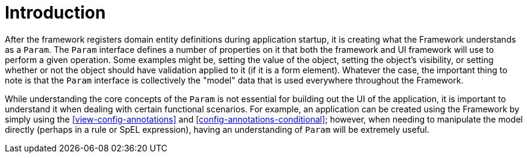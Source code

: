 [[param-state-introduction]]
= Introduction

After the framework registers domain entity definitions during application startup, it is creating what the Framework understands as a `Param`. The `Param` interface defines a number of properties on it that both the framework and UI framework will use to perform a given operation. Some examples might be, setting the value of the object, setting the object's visibility, or setting whether or not the object should have validation applied to it (if it is a form element). Whatever the case, the important thing to note is that the `Param` interface is collectively the "model" data that is used everywhere throughout the Framework.

While understanding the core concepts of the `Param` is not essential for building out the UI of the application, it is important to understand it when dealing with certain functional scenarios. For example, an application can be created using the Framework by simply using the <<view-config-annotations>> and <<config-annotations-conditional>>; however, when needing to manipulate the model directly (perhaps in a rule or SpEL expression), having an understanding of `Param` will be extremely useful. 